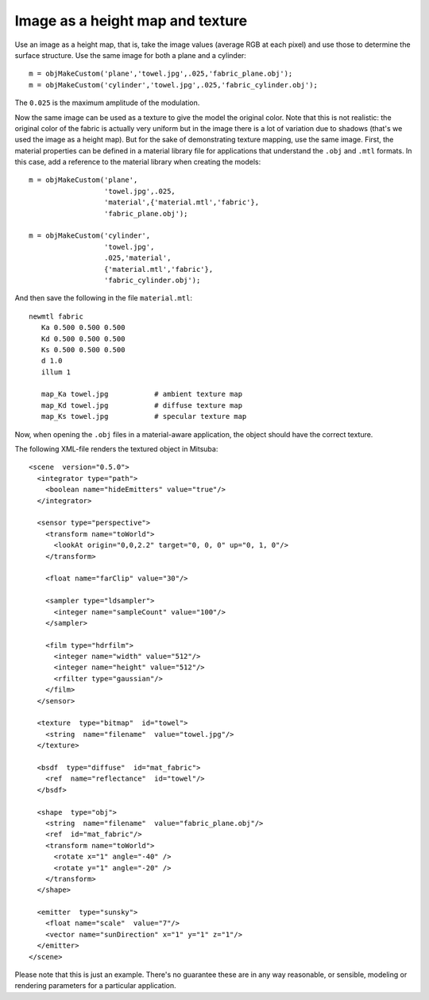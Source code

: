 
.. _galleryfabric:


=================================
Image as a height map and texture
=================================

.. image:: ../images/gallery/fabric_plane_400.png
   :width: 400px
.. image:: ../images/gallery/fabric_cyl_400.png
   :width: 400px

Use an image as a height map, that is, take the image values (average
RGB at each pixel) and use those to determine the surface structure.
Use the same image for both a plane and a cylinder::

  m = objMakeCustom('plane','towel.jpg',.025,'fabric_plane.obj');
  m = objMakeCustom('cylinder','towel.jpg',.025,'fabric_cylinder.obj');

The ``0.025`` is the maximum amplitude of the modulation.  

Now the same image can be used as a texture to give the model the
original color.  Note that this is not realistic: the original color
of the fabric is actually very uniform but in the image there is a lot
of variation due to shadows (that's we used the image as a height
map).  But for the sake of demonstrating texture mapping, use the same
image.  First, the material properties can be defined in a material
library file for applications that understand the ``.obj`` and
``.mtl`` formats.  In this case, add a reference to the material
library when creating the models::

  m = objMakeCustom('plane',
                    'towel.jpg',.025,
                    'material',{'material.mtl','fabric'},
                    'fabric_plane.obj');

  m = objMakeCustom('cylinder',
                    'towel.jpg',
                    .025,'material',
                    {'material.mtl','fabric'},
                    'fabric_cylinder.obj');

And then save the following in the file ``material.mtl``::

  newmtl fabric
     Ka 0.500 0.500 0.500
     Kd 0.500 0.500 0.500
     Ks 0.500 0.500 0.500
     d 1.0
     illum 1

     map_Ka towel.jpg           # ambient texture map
     map_Kd towel.jpg           # diffuse texture map 
     map_Ks towel.jpg           # specular texture map

Now, when opening the ``.obj`` files in a material-aware application,
the object should have the correct texture.  

.. highlight:: xml

The following XML-file renders the textured object in Mitsuba::

  <scene  version="0.5.0">
    <integrator type="path">
      <boolean name="hideEmitters" value="true"/>
    </integrator>

    <sensor type="perspective">
      <transform name="toWorld">
        <lookAt origin="0,0,2.2" target="0, 0, 0" up="0, 1, 0"/>
      </transform>

      <float name="farClip" value="30"/>

      <sampler type="ldsampler">
        <integer name="sampleCount" value="100"/>
      </sampler>

      <film type="hdrfilm">
        <integer name="width" value="512"/>
        <integer name="height" value="512"/>
        <rfilter type="gaussian"/>
      </film>
    </sensor>

    <texture  type="bitmap"  id="towel">
      <string  name="filename"  value="towel.jpg"/>
    </texture>

    <bsdf  type="diffuse"  id="mat_fabric">
      <ref  name="reflectance"  id="towel"/>
    </bsdf>

    <shape  type="obj">
      <string  name="filename"  value="fabric_plane.obj"/>
      <ref  id="mat_fabric"/>
      <transform name="toWorld">
        <rotate x="1" angle="-40" />
        <rotate y="1" angle="-20" />
      </transform>
    </shape>

    <emitter  type="sunsky">
      <float name="scale"  value="7"/>
      <vector name="sunDirection" x="1" y="1" z="1"/> 
    </emitter>
  </scene>


Please note that this is just an example.  There's no guarantee these
are in any way reasonable, or sensible, modeling or rendering
parameters for a particular application. 

